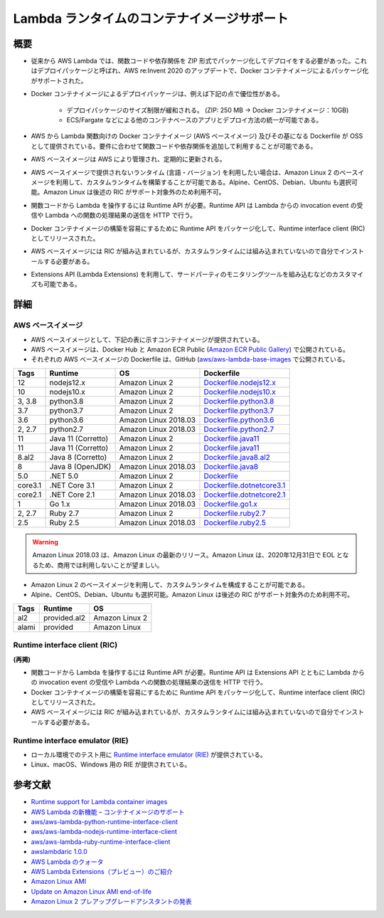 Lambda ランタイムのコンテナイメージサポート
=============================================

概要
-----------
* 従来から AWS Lambda では、関数コードや依存関係を ZIP 形式でパッケージ化してデプロイをする必要があった。これはデプロイパッケージと呼ばれ、AWS re:Invent 2020 のアップデートで、Docker コンテナイメージによるパッケージ化がサポートされた。
* Docker コンテナイメージによるデプロイパッケージは、例えば下記の点で優位性がある。

    * デプロイパッケージのサイズ制限が緩和される。 (ZIP: 250 MB → Docker コンテナイメージ：10GB)
    * ECS/Fargate などによる他のコンテナベースのアプリとデプロイ方法の統一が可能である。

* AWS から Lambda 関数向けの Docker コンテナイメージ (AWS ベースイメージ) 及びその基になる Dockerfile が OSS として提供されている。要件に合わせて関数コードや依存関係を追加して利用することが可能である。
* AWS ベースイメージは AWS により管理され、定期的に更新される。
* AWS ベースイメージで提供されないランタイム (言語・バージョン) を利用したい場合は、Amazon Linux 2 のベースイメージを利用して、カスタムランタイムを構築することが可能である。Alpine、CentOS、Debian、Ubuntu も選択可能。Amazon Linux は後述の RIC がサポート対象外のため利用不可。
* 関数コードから Lambda を操作するには Runtime API が必要。Runtime API は Lambda からの invocation event の受信や Lambda への関数の処理結果の送信を HTTP で行う。
* Docker コンテナイメージの構築を容易にするために Runtime API をパッケージ化して、Runtime interface client (RIC) としてリリースされた。
* AWS ベースイメージには RIC が組み込まれているが、カスタムランタイムには組み込まれていないので自分でインストールする必要がある。
* Extensions API (Lambda Extensions) を利用して、サードパーティのモニタリングツールを組み込むなどのカスタマイズも可能である。


詳細
-------------

AWS ベースイメージ
^^^^^^^^^^^^^^^^^^^^^^^^^^^
* AWS ベースイメージとして、下記の表に示すコンテナイメージが提供されている。
* AWS ベースイメージは、Docker Hub と Amazon ECR Public (`Amazon ECR Public Gallery <https://gallery.ecr.aws/>`_) で公開されている。
* それぞれの AWS ベースイメージの Dockerfile は、GitHub (`aws/aws-lambda-base-images <https://github.com/aws/aws-lambda-base-images>`_ で公開されている。

.. list-table::
    :header-rows: 1

    * - Tags
      - Runtime
      - OS
      - Dockerfile
    * - 12
      - nodejs12.x
      - Amazon Linux 2
      - `Dockerfile.nodejs12.x <https://github.com/aws/aws-lambda-base-images/blob/nodejs12.x/Dockerfile.nodejs12.x>`_
    * - 10
      - nodejs10.x
      - Amazon Linux 2
      - `Dockerfile.nodejs10.x <https://github.com/aws/aws-lambda-base-images/blob/nodejs10.x/Dockerfile.nodejs10.x>`_
    * - 3, 3.8
      - python3.8
      - Amazon Linux 2
      - `Dockerfile.python3.8 <https://github.com/aws/aws-lambda-base-images/blob/python3.8/Dockerfile.python3.8>`_
    * - 3.7
      - python3.7
      - Amazon Linux 2
      - `Dockerfile.python3.7 <https://github.com/aws/aws-lambda-base-images/blob/python3.7/Dockerfile.python3.7>`_
    * - 3.6
      - python3.6
      - Amazon Linux 2018.03
      - `Dockerfile.python3.6 <https://github.com/aws/aws-lambda-base-images/blob/python3.6/Dockerfile.python3.6>`_
    * - 2, 2.7
      - python2.7
      - Amazon Linux 2018.03
      - `Dockerfile.python2.7 <https://github.com/aws/aws-lambda-base-images/blob/python2.7/Dockerfile.python2.7>`_
    * - 11
      - Java 11 (Corretto)
      - Amazon Linux 2
      - `Dockerfile.java11 <https://github.com/aws/aws-lambda-base-images/blob/java11/Dockerfile.java11>`_
    * - 11
      - Java 11 (Corretto)
      - Amazon Linux 2
      - `Dockerfile.java11 <https://github.com/aws/aws-lambda-base-images/blob/java11/Dockerfile.java11>`_
    * - 8.al2
      - Java 8 (Corretto)
      - Amazon Linux 2
      - `Dockerfile.java8.al2 <https://github.com/aws/aws-lambda-base-images/blob/java8.al2/Dockerfile.java8.al2>`_
    * - 8
      - Java 8 (OpenJDK)
      - Amazon Linux 2018.03
      - `Dockerfile.java8 <https://github.com/aws/aws-lambda-base-images/blob/java8/Dockerfile.java8>`_
    * - 5.0
      - .NET 5.0
      - Amazon Linux 2
      - `Dockerfile <https://github.com/aws/aws-lambda-dotnet/blob/master/LambdaRuntimeDockerfiles/dotnet5/Dockerfile>`_
    * - core3.1
      - .NET Core 3.1
      - Amazon Linux 2
      - `Dockerfile.dotnetcore3.1 <https://github.com/aws/aws-lambda-base-images/blob/dotnetcore3.1/Dockerfile.dotnetcore3.1>`_
    * - core2.1
      - .NET Core 2.1
      - Amazon Linux 2018.03
      - `Dockerfile.dotnetcore2.1 <https://github.com/aws/aws-lambda-base-images/blob/dotnetcore2.1/Dockerfile.dotnetcore2.1>`_
    * - 1
      - Go 1.x
      - Amazon Linux 2018.03
      - `Dockerfile.go1.x <https://github.com/aws/aws-lambda-base-images/blob/go1.x/Dockerfile.go1.x>`_
    * - 2, 2.7
      - Ruby 2.7
      - Amazon Linux 2
      - `Dockerfile.ruby2.7 <https://github.com/aws/aws-lambda-base-images/blob/ruby2.7/Dockerfile.ruby2.7>`_
    * - 2.5
      - Ruby 2.5
      - Amazon Linux 2018.03
      - `Dockerfile.ruby2.5 <https://github.com/aws/aws-lambda-base-images/blob/ruby2.5/Dockerfile.ruby2.5>`_

.. warning:: 

    Amazon Linux 2018.03 は、Amazon Linux の最新のリリース。Amazon Linux は、2020年12月31日で EOL となるため、商用では利用しないことが望ましい。

* Amazon Linux 2 のベースイメージを利用して、カスタムランタイムを構成することが可能である。
* Alpine、CentOS、Debian、Ubuntu も選択可能。Amazon Linux は後述の RIC がサポート対象外のため利用不可。

.. list-table::
    :header-rows: 1

    * - Tags
      - Runtime
      - OS
    * - al2
      - provided.al2
      - Amazon Linux 2
    * - alami
      - provided
      - Amazon Linux


Runtime interface client (RIC)
^^^^^^^^^^^^^^^^^^^^^^^^^^^^^^^^^^^^^^^^^^^
**(再掲)**

* 関数コードから Lambda を操作するには Runtime API が必要。Runtime API は Extensions API とともに Lambda からの invocation event の受信や Lambda への関数の処理結果の送信を HTTP で行う。
* Docker コンテナイメージの構築を容易にするために Runtime API をパッケージ化して、Runtime interface client (RIC) としてリリースされた。
* AWS ベースイメージには RIC が組み込まれているが、カスタムランタイムには組み込まれていないので自分でインストールする必要がある。


Runtime interface emulator (RIE)
^^^^^^^^^^^^^^^^^^^^^^^^^^^^^^^^^^^^^^^^^^^^^
* ローカル環境でのテスト用に `Runtime interface emulator (RIE) <https://github.com/aws/aws-lambda-runtime-interface-emulator>`_ が提供されている。
* Linux、macOS、Windows 用の RIE が提供されている。


参考文献
----------------
- `Runtime support for Lambda container images <https://docs.aws.amazon.com/ja_jp/lambda/latest/dg/runtimes-images.html>`_
- `AWS Lambda の新機能 – コンテナイメージのサポート <https://aws.amazon.com/jp/blogs/news/new-for-aws-lambda-container-image-support/>`_
- `aws/aws-lambda-python-runtime-interface-client <https://github.com/aws/aws-lambda-python-runtime-interface-client>`_
- `aws/aws-lambda-nodejs-runtime-interface-client <https://github.com/aws/aws-lambda-nodejs-runtime-interface-client>`_
- `aws/aws-lambda-ruby-runtime-interface-client <https://github.com/aws/aws-lambda-ruby-runtime-interface-client>`_
- `awslambdaric 1.0.0 <https://pypi.org/project/awslambdaric/>`_
- `AWS Lambda のクォータ <https://docs.aws.amazon.com/ja_jp/lambda/latest/dg/gettingstarted-limits.html>`_
- `AWS Lambda Extensions（プレビュー）のご紹介 <https://aws.amazon.com/jp/blogs/news/introducing-aws-lambda-extensions-in-preview/>`_
- `Amazon Linux AMI <https://aws.amazon.com/jp/amazon-linux-ami/>`_
- `Update on Amazon Linux AMI end-of-life <https://aws.amazon.com/jp/blogs/aws/update-on-amazon-linux-ami-end-of-life/>`_
- `Amazon Linux 2 プレアップグレードアシスタントの発表 <https://aws.amazon.com/jp/about-aws/whats-new/2019/03/announcing_the_amazon_linux_2_preupgrade_assistant/>`_
